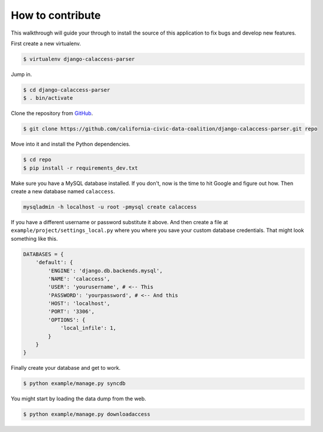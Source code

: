 How to contribute
=================

This walkthrough will guide your through to install the source of this application
to fix bugs and develop new features.

First create a new virtualenv.

.. code-block:: bash

    $ virtualenv django-calaccess-parser

Jump in.

.. code-block:: bash

    $ cd django-calaccess-parser
    $ . bin/activate

Clone the repository from `GitHub <https://github.com/california-civic-data-coalition/django-calaccess-parser>`_.

.. code-block:: bash

    $ git clone https://github.com/california-civic-data-coalition/django-calaccess-parser.git repo

Move into it and install the Python dependencies.

.. code-block:: bash

    $ cd repo
    $ pip install -r requirements_dev.txt

Make sure you have a MySQL database installed. If you don't, now is the time to hit Google and figure out how.
Then create a new database named ``calaccess``.

.. code-block:: bash

    mysqladmin -h localhost -u root -pmysql create calaccess

If you have a different username or password substitute it above. And then create a file at ``example/project/settings_local.py``
where you where you save your custom database credentials. That might look something like this.

.. code-block:: python

    DATABASES = {
        'default': {
            'ENGINE': 'django.db.backends.mysql',
            'NAME': 'calaccess',
            'USER': 'yourusername', # <-- This
            'PASSWORD': 'yourpassword', # <-- And this
            'HOST': 'localhost',
            'PORT': '3306',
            'OPTIONS': {
                'local_infile': 1,
            }
        }
    }

Finally create your database and get to work.

.. code-block:: bash

    $ python example/manage.py syncdb

You might start by loading the data dump from the web.

.. code-block:: bash

    $ python example/manage.py downloadaccess
